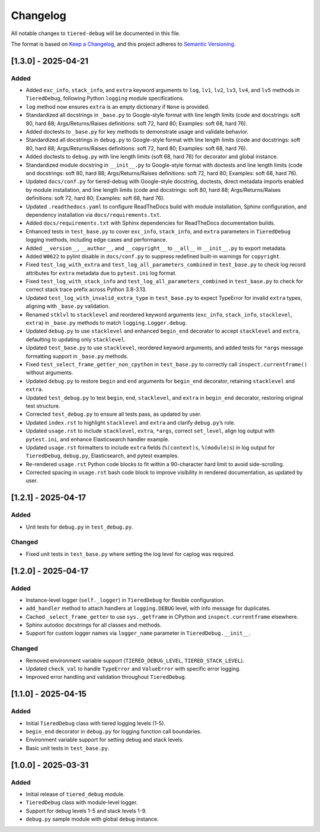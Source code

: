 Changelog
=========

All notable changes to ``tiered-debug`` will be documented in this file.

The format is based on `Keep a Changelog <https://keepachangelog.com/en/1.0.0/>`_,
and this project adheres to `Semantic Versioning <https://semver.org/spec/v2.0.0.html>`_.

[1.3.0] - 2025-04-21
--------------------

Added
~~~~~

- Added ``exc_info``, ``stack_info``, and ``extra`` keyword arguments to ``log``, ``lv1``, ``lv2``, ``lv3``, ``lv4``, and ``lv5`` methods in ``TieredDebug``, following Python ``logging`` module specifications.
- ``log`` method now ensures ``extra`` is an empty dictionary if ``None`` is provided.
- Standardized all docstrings in ``_base.py`` to Google-style format with line length limits (code and docstrings: soft 80, hard 88; Args/Returns/Raises definitions: soft 72, hard 80; Examples: soft 68, hard 76).
- Added doctests to ``_base.py`` for key methods to demonstrate usage and validate behavior.
- Standardized all docstrings in ``debug.py`` to Google-style format with line length limits (code and docstrings: soft 80, hard 88; Args/Returns/Raises definitions: soft 72, hard 80; Examples: soft 68, hard 76).
- Added doctests to ``debug.py`` with line length limits (soft 68, hard 76) for decorator and global instance.
- Standardized module docstring in ``__init__.py`` to Google-style format with doctests and line length limits (code and docstrings: soft 80, hard 88; Args/Returns/Raises definitions: soft 72, hard 80; Examples: soft 68, hard 76).
- Updated ``docs/conf.py`` for tiered-debug with Google-style docstring, doctests, direct metadata imports enabled by module installation, and line length limits (code and docstrings: soft 80, hard 88; Args/Returns/Raises definitions: soft 72, hard 80; Examples: soft 68, hard 76).
- Updated ``.readthedocs.yaml`` to configure ReadTheDocs build with module installation, Sphinx configuration, and dependency installation via ``docs/requirements.txt``.
- Added ``docs/requirements.txt`` with Sphinx dependencies for ReadTheDocs documentation builds.
- Enhanced tests in ``test_base.py`` to cover ``exc_info``, ``stack_info``, and ``extra`` parameters in ``TieredDebug`` logging methods, including edge cases and performance.
- Added ``__version__``, ``__author__``, and ``__copyright__`` to ``__all__`` in ``__init__.py`` to export metadata.
- Added ``W0622`` to pylint disable in ``docs/conf.py`` to suppress redefined built-in warnings for ``copyright``.
- Fixed ``test_log_with_extra`` and ``test_log_all_parameters_combined`` in ``test_base.py`` to check log record attributes for ``extra`` metadata due to ``pytest.ini`` log format.
- Fixed ``test_log_with_stack_info`` and ``test_log_all_parameters_combined`` in ``test_base.py`` to check for correct stack trace prefix across Python 3.8-3.13.
- Updated ``test_log_with_invalid_extra_type`` in ``test_base.py`` to expect TypeError for invalid ``extra`` types, aligning with ``_base.py`` validation.
- Renamed ``stklvl`` to ``stacklevel`` and reordered keyword arguments (``exc_info``, ``stack_info``, ``stacklevel``, ``extra``) in ``_base.py`` methods to match ``logging.Logger.debug``.
- Updated ``debug.py`` to use ``stacklevel`` and enhanced ``begin_end`` decorator to accept ``stacklevel`` and ``extra``, defaulting to updating only ``stacklevel``.
- Updated ``test_base.py`` to use ``stacklevel``, reordered keyword arguments, and added tests for ``*args`` message formatting support in ``_base.py`` methods.
- Fixed ``test_select_frame_getter_non_cpython`` in ``test_base.py`` to correctly call ``inspect.currentframe()`` without arguments.
- Updated ``debug.py`` to restore ``begin`` and ``end`` arguments for ``begin_end`` decorator, retaining ``stacklevel`` and ``extra``.
- Updated ``test_debug.py`` to test ``begin``, ``end``, ``stacklevel``, and ``extra`` in ``begin_end`` decorator, restoring original test structure.
- Corrected ``test_debug.py`` to ensure all tests pass, as updated by user.
- Updated ``index.rst`` to highlight ``stacklevel`` and ``extra`` and clarify ``debug.py``’s role.
- Updated ``usage.rst`` to include ``stacklevel``, ``extra``, ``*args``, correct ``set_level``, align log output with ``pytest.ini``, and enhance Elasticsearch handler example.
- Updated ``usage.rst`` formatters to include ``extra`` fields (``%(context)s``, ``%(module)s``) in log output for ``TieredDebug``, ``debug.py``, Elasticsearch, and pytest examples.
- Re-rendered ``usage.rst`` Python code blocks to fit within a 90-character hard limit to avoid side-scrolling.
- Corrected spacing in ``usage.rst`` bash code block to improve visibility in rendered documentation, as updated by user.

[1.2.1] - 2025-04-17
--------------------

Added
~~~~~

- Unit tests for ``debug.py`` in ``test_debug.py``.

Changed
~~~~~~~

- Fixed unit tests in ``test_base.py`` where setting the log level for caplog was required.


[1.2.0] - 2025-04-17
--------------------

Added
~~~~~

- Instance-level logger (``self._logger``) in ``TieredDebug`` for flexible configuration.
- ``add_handler`` method to attach handlers at ``logging.DEBUG`` level, with info message for duplicates.
- Cached ``_select_frame_getter`` to use ``sys._getframe`` in CPython and ``inspect.currentframe`` elsewhere.
- Sphinx autodoc docstrings for all classes and methods.
- Support for custom logger names via ``logger_name`` parameter in ``TieredDebug.__init__``.

Changed
~~~~~~~

- Removed environment variable support (``TIERED_DEBUG_LEVEL``, ``TIERED_STACK_LEVEL``).
- Updated ``check_val`` to handle ``TypeError`` and ``ValueError`` with specific error logging.
- Improved error handling and validation throughout ``TieredDebug``.

[1.1.0] - 2025-04-15
--------------------

Added
~~~~~

- Initial ``TieredDebug`` class with tiered logging levels (1-5).
- ``begin_end`` decorator in ``debug.py`` for logging function call boundaries.
- Environment variable support for setting debug and stack levels.
- Basic unit tests in ``test_base.py``.

[1.0.0] - 2025-03-31
--------------------

Added
~~~~~

- Initial release of ``tiered_debug`` module.
- ``TieredDebug`` class with module-level logger.
- Support for debug levels 1-5 and stack levels 1-9.
- ``debug.py`` sample module with global ``debug`` instance.
